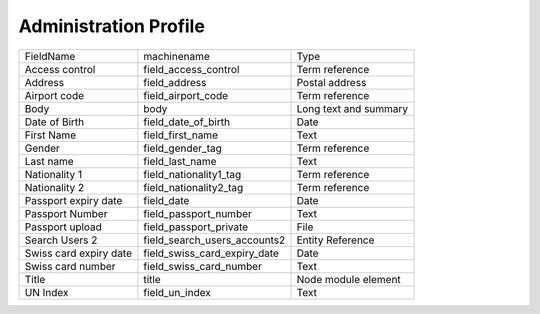 Administration Profile
======================
+------------------------+------------------------------+-----------------------+
| FieldName              | machinename                  | Type                  |
+------------------------+------------------------------+-----------------------+
| Access control         | field_access_control         | Term reference        |
+------------------------+------------------------------+-----------------------+
| Address                | field_address                | Postal address        |
+------------------------+------------------------------+-----------------------+
| Airport code           | field_airport_code           | Term reference        |
+------------------------+------------------------------+-----------------------+
| Body                   | body                         | Long text and summary |
+------------------------+------------------------------+-----------------------+
| Date of Birth          | field_date_of_birth          | Date                  |
+------------------------+------------------------------+-----------------------+
| First Name             | field_first_name             | Text                  |
+------------------------+------------------------------+-----------------------+
| Gender                 | field_gender_tag             | Term reference        |
+------------------------+------------------------------+-----------------------+
| Last name              | field_last_name              | Text                  |
+------------------------+------------------------------+-----------------------+
| Nationality 1          | field_nationality1_tag       | Term reference        |
+------------------------+------------------------------+-----------------------+
| Nationality 2          | field_nationality2_tag       | Term reference        |
+------------------------+------------------------------+-----------------------+
| Passport expiry date   | field_date                   | Date                  |
+------------------------+------------------------------+-----------------------+
| Passport Number        | field_passport_number        | Text                  |
+------------------------+------------------------------+-----------------------+
| Passport upload        | field_passport_private       | File                  |
+------------------------+------------------------------+-----------------------+
| Search Users 2         | field_search_users_accounts2 | Entity Reference      |
+------------------------+------------------------------+-----------------------+
| Swiss card expiry date | field_swiss_card_expiry_date | Date                  |
+------------------------+------------------------------+-----------------------+
| Swiss card number      | field_swiss_card_number      | Text                  |
+------------------------+------------------------------+-----------------------+
| Title                  | title                        | Node module element   |
+------------------------+------------------------------+-----------------------+
| UN Index               | field_un_index               | Text                  |
+------------------------+------------------------------+-----------------------+
